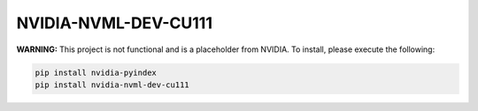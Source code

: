 NVIDIA-NVML-DEV-CU111
=====================

**WARNING:** This project is not functional and is a placeholder from NVIDIA.
To install, please execute the following:

.. code-block:: bash

    pip install nvidia-pyindex
    pip install nvidia-nvml-dev-cu111
